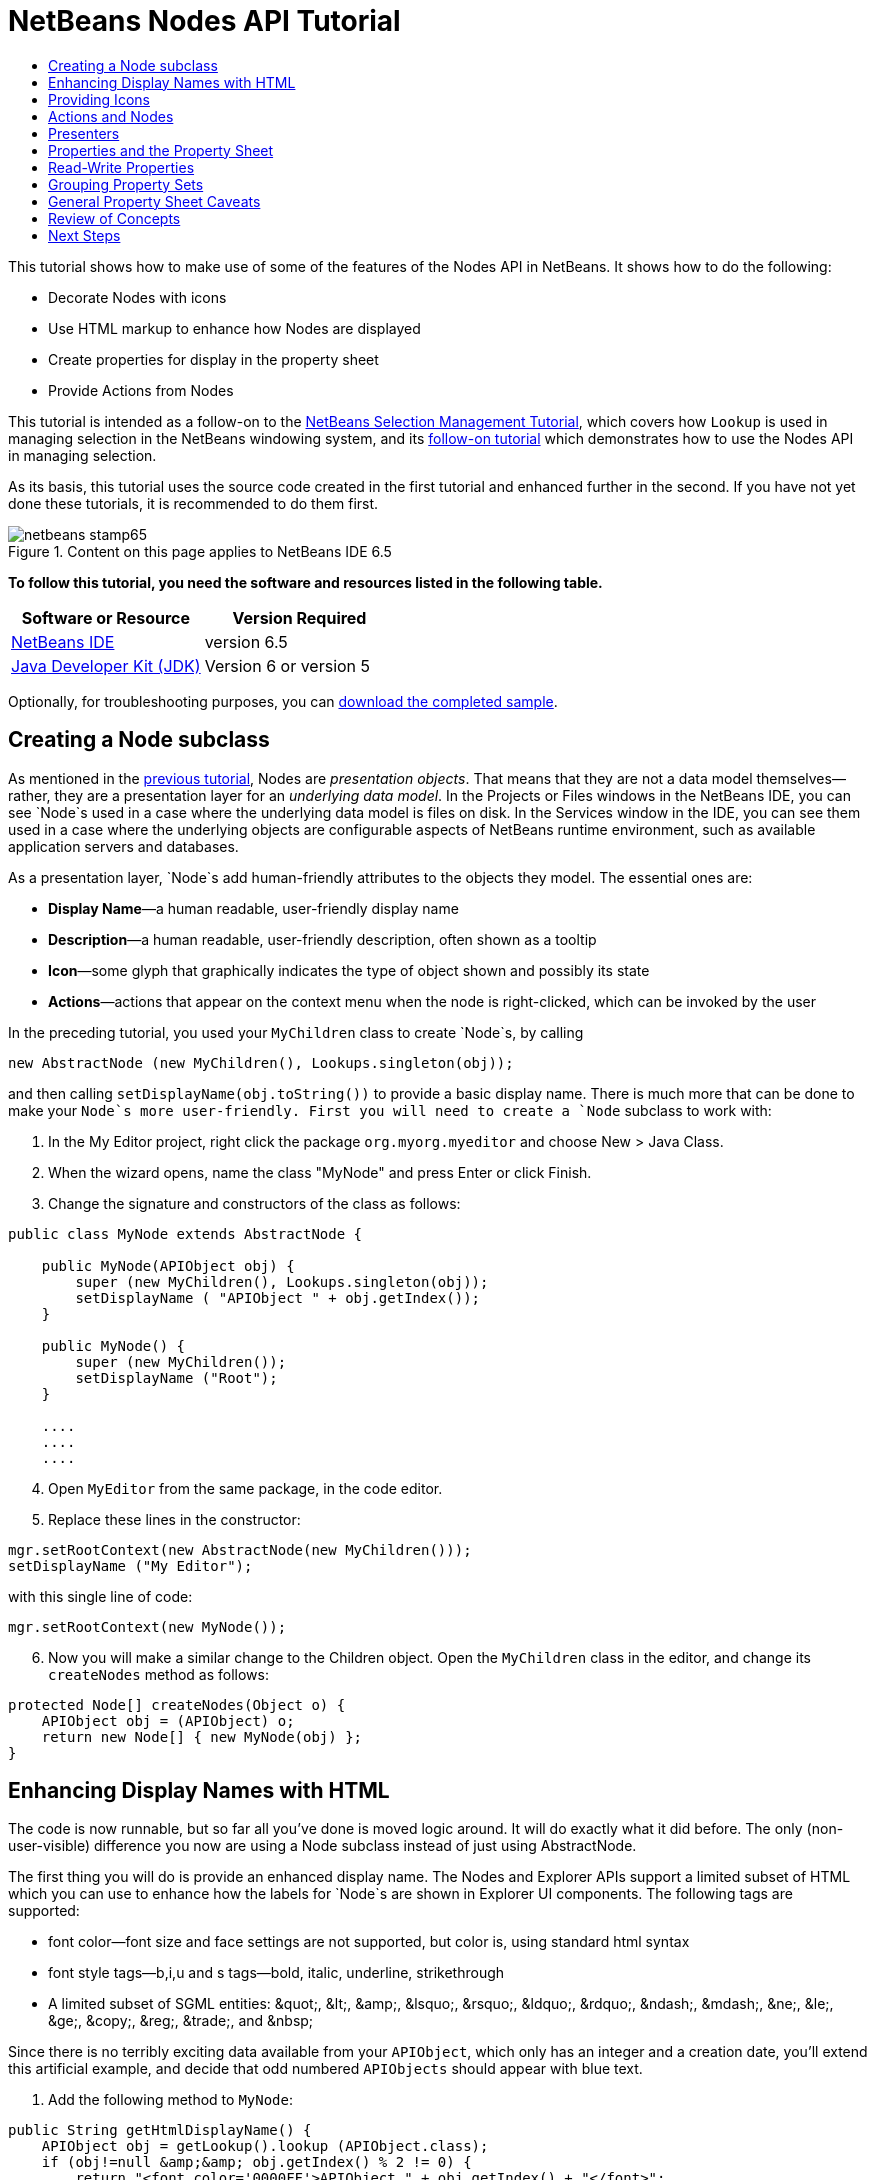 // 
//     Licensed to the Apache Software Foundation (ASF) under one
//     or more contributor license agreements.  See the NOTICE file
//     distributed with this work for additional information
//     regarding copyright ownership.  The ASF licenses this file
//     to you under the Apache License, Version 2.0 (the
//     "License"); you may not use this file except in compliance
//     with the License.  You may obtain a copy of the License at
// 
//       http://www.apache.org/licenses/LICENSE-2.0
// 
//     Unless required by applicable law or agreed to in writing,
//     software distributed under the License is distributed on an
//     "AS IS" BASIS, WITHOUT WARRANTIES OR CONDITIONS OF ANY
//     KIND, either express or implied.  See the License for the
//     specific language governing permissions and limitations
//     under the License.
//

= NetBeans Nodes API Tutorial
:jbake-type: platform-tutorial
:jbake-tags: tutorials 
:jbake-status: published
:syntax: true
:source-highlighter: pygments
:toc: left
:toc-title:
:icons: font
:experimental:
:description: NetBeans Nodes API Tutorial - Apache NetBeans
:keywords: Apache NetBeans Platform, Platform Tutorials, NetBeans Nodes API Tutorial

This tutorial shows how to make use of some of the features of the Nodes API in NetBeans. It shows how to do the following:

* Decorate Nodes with icons
* Use HTML markup to enhance how Nodes are displayed
* Create properties for display in the property sheet
* Provide Actions from Nodes

This tutorial is intended as a follow-on to the  link:nbm-selection-1.html[NetBeans Selection Management Tutorial], which covers how `Lookup` is used in managing selection in the NetBeans windowing system, and its  link:nbm-selection-2.html[follow-on tutorial] which demonstrates how to use the Nodes API in managing selection.

As its basis, this tutorial uses the source code created in the first tutorial and enhanced further in the second. If you have not yet done these tutorials, it is recommended to do them first.



image::images/netbeans-stamp65.gif[title="Content on this page applies to NetBeans IDE 6.5"]


*To follow this tutorial, you need the software and resources listed in the following table.*

|===
|Software or Resource |Version Required 

| link:https://netbeans.apache.org/download/index.html[NetBeans IDE] |version 6.5 

| link:https://www.oracle.com/technetwork/java/javase/downloads/index.html[Java Developer Kit (JDK)] |Version 6 or
version 5 
|===

Optionally, for troubleshooting purposes, you can  link:http://plugins.netbeans.org/PluginPortal/faces/PluginDetailPage.jsp?pluginid=3146[download the completed sample].


== Creating a Node subclass

As mentioned in the  link:nbm-selection-2.html[previous tutorial], Nodes are _presentation objects_. That means that they are not a data model themselves—rather, they are a presentation layer for an _underlying data model_. In the Projects or Files windows in the NetBeans IDE, you can see `Node`s used in a case where the underlying data model is files on disk. In the Services window in the IDE, you can see them used in a case where the underlying objects are configurable aspects of NetBeans runtime environment, such as available application servers and databases.

As a presentation layer, `Node`s add human-friendly attributes to the objects they model. The essential ones are:

* *Display Name*—a human readable, user-friendly display name
* *Description*—a human readable, user-friendly description, often shown as a tooltip
* *Icon*—some glyph that graphically indicates the type of object shown and possibly its state
* *Actions*—actions that appear on the context menu when the node is right-clicked, which can be invoked by the user

In the preceding tutorial, you used your `MyChildren` class to create `Node`s, by calling


[source,java]
----

new AbstractNode (new MyChildren(), Lookups.singleton(obj));
----

and then calling `setDisplayName(obj.toString())` to provide a basic display name. There is much more that can be done to make your `Node`s more user-friendly. First you will need to create a `Node` subclass to work with:


[start=1]
1. In the My Editor project, right click the package `org.myorg.myeditor` and choose New > Java Class.

[start=2]
1. When the wizard opens, name the class "MyNode" and press Enter or click Finish.

[start=3]
1. Change the signature and constructors of the class as follows:

[source,java]
----

public class MyNode extends AbstractNode {

    public MyNode(APIObject obj) {
        super (new MyChildren(), Lookups.singleton(obj));
        setDisplayName ( "APIObject " + obj.getIndex());
    }
    
    public MyNode() {
        super (new MyChildren());
        setDisplayName ("Root");
    }

    ....
    ....
    ....

    
----


[start=4]
1. Open `MyEditor` from the same package, in the code editor.

[start=5]
1. Replace these lines in the constructor:

[source,java]
----

mgr.setRootContext(new AbstractNode(new MyChildren()));
setDisplayName ("My Editor");
----

with this single line of code:

[source,java]
----

mgr.setRootContext(new MyNode());
----


[start=6]
1. Now you will make a similar change to the Children object. Open the `MyChildren` class in the editor, and change its `createNodes` method as follows:

[source,java]
----

protected Node[] createNodes(Object o) {
    APIObject obj = (APIObject) o;
    return new Node[] { new MyNode(obj) };
}
----


== Enhancing Display Names with HTML

The code is now runnable, but so far all you've done is moved logic around. It will do exactly what it did before. The only (non-user-visible) difference you now are using a Node subclass instead of just using AbstractNode.

The first thing you will do is provide an enhanced display name. The Nodes and Explorer APIs support a limited subset of HTML which you can use to enhance how the labels for `Node`s are shown in Explorer UI components. The following tags are supported:

* font color—font size and face settings are not supported, but color is, using standard html syntax
* font style tags—b,i,u and s tags—bold, italic, underline, strikethrough
* A limited subset of SGML entities: &amp;quot;, &amp;lt;, &amp;amp;, &amp;lsquo;, &amp;rsquo;, &amp;ldquo;, &amp;rdquo;, &amp;ndash;, &amp;mdash;, &amp;ne;, &amp;le;, &amp;ge;, &amp;copy;, &amp;reg;, &amp;trade;, and &amp;nbsp;

Since there is no terribly exciting data available from your `APIObject`, which only has an integer and a creation date, you'll extend this artificial example, and decide that odd numbered `APIObjects` should appear with blue text.


[start=1]
1. Add the following method to `MyNode`:

[source,xml]
----

public String getHtmlDisplayName() {
    APIObject obj = getLookup().lookup (APIObject.class);
    if (obj!=null &amp;&amp; obj.getIndex() % 2 != 0) {
        return "<font color='0000FF'>APIObject " + obj.getIndex() + "</font>";
    } else {
        return null;
    }
}
----


[start=2]
1. What the above code accomplishes is this: When painting, the Explorer component showing the nodes calls `getHtmlDisplayName()` first. If it gets a non-null value back, then it will use the HTML string it received and a fast, lightweight HTML renderer to render it. If it is null, then it will fall back to whatever is returned by `getDisplayName()`. So this way, any `MyNode` whose `APIObject` has an index not divisible by 2 will have a non-null HTML display name.

Run the suite again and you should see the following:


image::images/technicolor-nodes-60.png[]

There are two reasons for `getDisplayName()` and `getHtmlDisplayName()` being separate methods: First, it is an optimization; second, as you will see later, it makes it possible to compose HTML strings together, without needing to strip <html> marker tags.

You can enhance this further—in the previous tutorial, the date was included in the HTML string, and you have removed it here. So let's make your HTML string a little more complex, and provide HTML display names for all of your nodes.


[start=1]
1. Modify the `getHtmlDisplayName()` method as follows:

[source,xml]
----

public String getHtmlDisplayName() {
    APIObject obj = getLookup().lookup (APIObject.class);
    if (obj != null) {
        return "<font color='#0000FF'>APIObject " + obj.getIndex() + "</font>" +
                "<font color='AAAAAA'><i>" + obj.getDate() + "</i></font>";
    } else {
        return null;
    }
}
----


[start=2]
1. Run the suite again and now you should see the following:


image::images/technicolor-nodes-2-60.png[]

One minor thing you can do to improve appearance here: You are currently using hard-coded colors in your HTML. Yet NetBeans can run under various look and feels, and there's no guarantee that your hard-coded color will not be the same as or very close to the background color of the tree or other UI component your Node appears in.

The NetBeans HTML renderer provides a minor extension to the HTML spec which makes it possible to look up colors by passing UIManager keys. The look and feel Swing is using provides a UIManager, which manages a name-value map of the colors and fonts a given look and feel uses. Most (but not all) look and feels find the colors to use for different GUI elements by calling `UIManager.getColor(String)`, where the string key is some agreed-upon value. So by using values from UIManager, you can guarantee that you will always be producing readable text. The two keys you will use are "textText", which returns the default color for text (usually black unless using a look and feel with a dark-background theme), and "controlShadow" which should give us a color that contrasts, but not too much, with the default control background color.


[start=1]
1. Modify the `getHtmlDisplayName()` method as follows:

[source,xml]
----

public String getHtmlDisplayName() {
    APIObject obj = getLookup().lookup (APIObject.class);
    if (obj != null) {
        return "<font color='!textText'>APIObject " + obj.getIndex() + "</font>" +
                "<font color='!controlShadow'><i>" + obj.getDate() + "</i></font>";
    } else {
        return null;
    }
}
----


[start=2]
1. Run the suite again and now you should see the following:


image::images/technicolor-nodes-3-60.png[]

You'll note above that you got rid of your blue color and switched to plain old black. Using the value of `UIManager.getColor("textText")` guarantees us text that will always be readable under any look and feel, which is valuable; also, color should be used sparingly in user interfaces, to avoid the  link:http://www.catb.org/jargon/html/A/angry-fruit-salad.html[angry fruit salad] effect. If you really want to use wilder colors in your UI, the best bet is to either find a UIManager key/value pair that consistently gets what you want, or create a  link:https://netbeans.apache.org/wiki/devfaqmodulesgeneral[ModuleInstall] class and  link:https://github.com/apache/netbeans/blob/master/platform/o.n.swing.plaf/src/org/netbeans/swing/plaf/util/RelativeColor.java[ _derive the color_] _from a color you can get from UIManager_, or if you are sure you know the color theme of the look and feel, hard-code it on a per-look and feel basis (`if ("aqua".equals(UIManager.getLookAndFeel().getID())...`).


== Providing Icons

Icons, used judiciously, also enhance user interfaces. So providing 16x16 pixel icon is another way to improve the appearance of your UI. One caveat of using icons is, do not attempt to convey too much information via an icon—there are not a lot of pixels there to work with. A second caveat that applies to both icons and display names is, _never use only color to distinguish a node_— there are many people in the world who are colorblind.

Providing an icon is quite simple—you just load an image and set it. You will need to have a GIF or PNG file to use. If you do not have one easily available, here is one you can use:


image::images/icon.png[]


[start=1]
1. Copy the image linked above, or another 16x16 PNG or GIF, into the same package as the `MyEditor` class.

[start=2]
1. Add the following method to the `MyNode` class:

[source,java]
----

public Image getIcon (int type) {
    return Utilities.loadImage ("org/myorg/myeditor/icon.png");
}
----

Note that it is possible to have different icon sizes and styles—the possible int values passed to `getIcon()` are constants on `java.beans.BeanInfo`, such as `BeanInfo.ICON_COLOR_16x16`. Also, while you can use the standard JDK `ImageIO.read()` to load your images, `Utilities.loadImage()` is more optimized, has better caching behavior, and supports branding of images.

[start=3]
1. If you run the code now, you will notice one thing—the icon is used for some nodes but not others! The reason for this is that it is common to use a different icon for an unexpanded versus an expanded `Node`. All you need to do to fix this is to override another method.

Add the following additional method to the `MyNode`:


[source,java]
----

public Image getOpenedIcon(int i) {
    return getIcon (i);
}
----


[start=4]
1. Now if you run the suite, all of the Nodes will have the correct icon, as shown below:


image::images/icon-nodes.png[]


== Actions and Nodes

The next aspect of `Node`s you will treat is _Actions_. A `Node` has a popup menu which can contain actions that the user can invoke against that `Node`. Any subclass of `javax.swing.Action` can be provided by a `Node`, and will show up in its popup menu. Additionally, there is the concept of _presenters_, which you will cover later.

First, let's create a simple action for your nodes to provide:


[start=1]
1. Override the `getActions()` method of `MyNode` as follows:

[source,java]
----

public Action[] getActions (boolean popup) {
    return new Action[] { new MyAction() };
}
----


[start=2]
1. Now, create the `MyAction` class as an inner class of `MyNode`:

[source,java]
----

private class MyAction extends AbstractAction {
    public MyAction () {
        putValue (NAME, "Do Something");
    }

    public void actionPerformed(ActionEvent e) {
        APIObject obj = getLookup().lookup (APIObject.class);
        JOptionPane.showMessageDialog(null, "Hello from " + obj);
    }
} 
----


[start=3]
1. Run the suite again and notice that when you right-click on a node, a menu item is shown:


image::images/action-no-presenter-60.png[]

When you select the menu item, the action is invoked:


image::images/optionpane-60.png[]


== Presenters

Of course, sometimes you will want to provide a submenu or checkbox menu item or some other component, other than a JMenuItem, to display in the popup menu. This is quite easy:


[start=1]
1. Add to the signature of `MyAction` that it implements `Presenter.Popup`:

[source,java]
----

private class MyAction extends AbstractAction implements Presenter.Popup {
----


[start=2]
1. Press Ctrl-Shift-I to fix imports.

[start=3]
1. Position the caret in the class signature line of `MyAction` and press Alt-Enter when the lightbulb glyph appears in the margin, and accept the hint "Implement All Abstract Methods".

[start=4]
1. Implement the newly created method `getPopupPresenter()` as follows:

[source,java]
----

public JMenuItem getPopupPresenter() {
    JMenu result = new JMenu("Submenu");  //remember JMenu is a subclass of JMenuItem
    result.add (new JMenuItem(this));
    result.add (new JMenuItem(this));
    return result;
}
----


[start=5]
1. Run the suite again and notice that you now have the following:


image::images/action-with-presenter-60.png[]

The result is not too exciting—you now have a submenu called "Submenu" with two identical menu items. But again, you should get the idea of what is possible here—if you want to return a `JCheckBoxMenuItem` or some other kind of menu item, it is possible to do that.


[NOTE]
====
*Caveat:* You can also use Presenter.Menu to provide a different component to display for any action in the main menu, _but_ certain versions of Mac OS-X for Macintosh do not play nicely at all with random Swing components being embedded in menu items. To be safe, do not use anything but JMenu, JMenuItem and subclasses thereof in the main menu.

====


== Properties and the Property Sheet

The last subject you'll cover in this tutorial is properties. You are probably aware that NetBeans IDE contains a "property sheet" which can display the "properties" of a `Node`. What exactly "properties" means depends on how the `Node` is implemented. Properties are essentially name-value pairs which have a Java type, which are grouped in sets and shown in the property sheet—where writable properties can be edited via their _property editors_ (see  link:https://docs.oracle.com/javase/8/docs/api/java/beans/PropertyEditor.html[`java.beans.PropertyEditor`] for general information about property editors).

So, built into `Node`s from the ground up is the idea that a Node may have properties that can be viewed and, optionally, edited on a property sheet. Adding support for this is quite easy. There is a convenience class in the Nodes API, `Sheet`, which represents the entire set of properties for a Node. To it you may add instances of `Sheet.Set`, which represent "property sets", which appear in the property sheet as groups of properties.


[start=1]
1. Override `MyNode.createSheet()` as follows:

[source,java]
----

protected Sheet createSheet() {

    Sheet sheet = Sheet.createDefault();
    Sheet.Set set = Sheet.createPropertiesSet();
    APIObject obj = getLookup().lookup(APIObject.class);

    try {

        Property indexProp = new PropertySupport.Reflection(obj, Integer.class, "getIndex", null);
        Property dateProp = new PropertySupport.Reflection(obj, Date.class, "getDate", null);

        indexProp.setName("index");
        dateProp.setName("date");

        set.put(indexProp);
        set.put(dateProp);

    } catch (NoSuchMethodException ex) {
        ErrorManager.getDefault();
    }

    sheet.put(set);
    return sheet;

}
----


[start=2]
1. Press Ctrl-Shift-I to Fix Imports.

[start=3]
1. Right click the module suite and choose Run to launch a copy of NetBeans with the suite's modules installed.

[start=4]
1. Use File > Open Editor to show your editor.

[start=5]
1. Select Window > Properties to show the NetBeans property sheet.

[start=6]
1. Click in your editor window and move the selection between different nodes, and notice the property sheet updating, just as your `MyViewer` component does, as shown below:


image::images/property-sheet-60.png[]

The above code makes use of a very convenient class: `PropertySupport.Reflection`, which may simply be passed an object, a type, and getter and setter method names, and it will create a Property object that can read (and optionally write) that property of the object in question. So you use `PropertySupport.Reflection` a simple way to wire one `Property` object up to the `getIndex()` method of `APIObject`.

If you want `Property` objects for nearly all of the getters/setters on an underlying model object, you may want to use or subclass `BeanNode`, which is a full implementation of `Node` that can be given a random object and will try to create all the necessary properties for it (and listen for changes) via reflection (how exactly they are presented can be controlled by creating a  link:https://docs.oracle.com/javase/8/docs/api/java/beans/BeanInfo.html[`BeanInfo`] for the class of the object to be represented by the node).


[NOTE]
====
*Caveat:* Setting the `name` of your properties is very important. Property objects test their equality based on names. If you are adding some properties to a `Sheet.Set` and they seem to be disappearing, very probably their name is not set—so putting one property in a `HashSet` with the same (empty) name as another is causing later added ones to displace earlier added ones.

====


== Read-Write Properties

To play with this concept further, what you really need is a read/write property. So the next step is to add some additional support to `APIObject` to make the `Date` property settable.


[start=1]
1. Open `org.myorg.myapi.APIObject` in the code editor.

[start=2]
1. Remove the `final` keyword from the line declaring the `date` field

[start=3]
1. Add the following setter and property change support methods to `APIObject`:

[source,java]
----

private List listeners = Collections.synchronizedList(new LinkedList());

public void addPropertyChangeListener (PropertyChangeListener pcl) {
    listeners.add (pcl);
}

public void removePropertyChangeListener (PropertyChangeListener pcl) {
    listeners.remove (pcl);
}

private void fire (String propertyName, Object old, Object nue) {
    //Passing 0 below on purpose, so you only synchronize for one atomic call:
    PropertyChangeListener[] pcls = (PropertyChangeListener[]) listeners.toArray(new PropertyChangeListener[0]);
    for (int i = 0; i < pcls.length; i++) {
        pcls[i].propertyChange(new PropertyChangeEvent (this, propertyName, old, nue));
    }
}
----


[start=4]
1. Now, within the  ``APIObject`` , call the  ``fire``  method above:

[source,java]
----

public void setDate(Date d) {
    Date oldDate = date;
    date = d;
    fire("date", oldDate, date);
 }
----


[start=5]
1. In `MyNode.createSheet()`, change the way `dateProp` is declared, so that it will be writable as well as readable:

[source,java]
----

Property dateProp = new PropertySupport.Reflection(obj, Date.class, "date");
----

Now, rather than specifying explicit getters and setters, you are just providing the property name, and `PropertySupport.Reflection` will find the getter and setter methods for us (and in fact it will also find the `addPropertyChangeListener()` method automatically).

[start=6]
1. Re-run the module suite, and notice that you can now select an instance of `MyNode` in `MyEditor` and actually edit the date value, as shown below:


image::images/date-readwrite-60.png[]

NOTE:  The result is persisted when you restart the IDE.

However, there is still one bug in this code: When you change the Date property, you should also update the display name of your node. So you will make one more change to `MyNode` and have it listen for property changes on `APIObject`.


[start=1]
1. Modify the signature of `MyNode` so that it implements `java.beans.PropertyChangeListener`:

[source,java]
----

public class MyNode extends AbstractNode implements PropertyChangeListener {
----


[start=2]
1. Press Ctrl-Shift-I to Fix Imports.

[start=3]
1. Placing the caret in the signature line, accept the hint "Implement All Abstract Methods".

[start=4]
1. Add the following line to the constructor which takes an argument of `APIObject`:

[source,java]
----

obj.addPropertyChangeListener(WeakListeners.propertyChange(this, obj));
----

Note that here you are using a utility method on `org.openide.util.WeakListeners`. This is a technique for avoiding memory leaks—an `APIObject` will only weakly reference its `MyNode`, so if the `Node`'s parent is collapsed, the `Node` can be garbage collected. If the `Node` were still referenced in the list of listeners owned by `APIObject`, it would be a memory leak. In your case, the `Node` actually owns the `APIObject`, so this is not a terrible situation—but in real world programming, objects in a data model (such as files on disk) may be much longer-lived than `Node`s displayed to the user. Whenever you add a listener to an object which you never explicitly remove, it is preferable to use `WeakListeners`—otherwise you may create memory leaks which will be quite a headache later. If you instantiate a separate listener class, though, be sure to keep a strong reference to it from the code that attaches it—otherwise it will be garbage collected almost as soon as it is added.

[start=5]
1. Finally, implement the `propertyChange()` method:

[source,java]
----

public void propertyChange(PropertyChangeEvent evt) {
    if ("date".equals(evt.getPropertyName())) {
        this.fireDisplayNameChange(null, getDisplayName());
    }
}
----


[start=6]
1. Run the module suite again, select a `MyNode` in the `MyEditor` window and change its `Date` property—notice that the display name of the `Node` is now updated correctly, as shown below, where the year 2009 and is now reflected both on the node and in the property sheet:


image::images/changed-date-nodes-60.png[]


== Grouping Property Sets

You may have noticed when running Matisse, NetBeans IDE's form editor, that there is a set of buttons at the top of the property sheet, for switching between groups of property sets.

Generally this is only advisable if you have a really large number of properties, and generally it's not advisable for ease-of-use _to_ have a really large number of properties. Nonetheless, if you feel you need to split out your sets of properties into groups, this is easy to accomplish.

`Property` has the methods `getValue()` and `setValue()`, as does `PropertySet` (both of them inherit this from  link:https://docs.oracle.com/javase/8/docs/api/java/beans/FeatureDescriptor.html[`java.beans.FeatureDescriptor`]). These methods can be used in certain cases, for passing ad-hoc "hints" between a given `Property` or `PropertySet` and the property sheet or certain kinds of property editor (for example, passing a default filechooser directory to an editor for `java.io.File`). And that is the technique by which you can specify a group name (to be displayed on a button) for one or more `PropertySet`s. In real world coding, this should be a localized string, not a hard-coded string as below:


[start=1]
1. Open `MyNode` in the code editor

[start=2]
1. Modify the method `createSheet()` as follows (modified and added lines are in blue):

[source,java]
----

    protected Sheet createSheet() {
        
        Sheet sheet = Sheet.createDefault();
        Sheet.Set set = sheet.createPropertiesSet();
        Sheet.Set set2 = sheet.createPropertiesSet();
        set2.setDisplayName("Other");
        set2.setName("other");
        APIObject obj = getLookup().lookup (APIObject.class);

        try {
        
            Property indexProp = new PropertySupport.Reflection(obj, Integer.class, "getIndex", null);
            Property dateProp = new PropertySupport.Reflection(obj, Date.class, "date");
            
            indexProp.setName("index");
            dateProp.setName ("date");
            set.put (indexProp);
            
            set2.put (dateProp);
            set2.setValue("tabName", "Other Tab");
            
        } catch (NoSuchMethodException ex) {
            ErrorManager.getDefault();
        }
        
        sheet.put(set);
        sheet.put(set2);
        return sheet;
        
    }
----


[start=3]
1. Run the suite again, and notice that there are now buttons at the top of the property sheet, and there is one property under each, as seen here:


image::images/other-tab-60.png[]


== General Property Sheet Caveats

If you used NetBeans 3.6 or earlier, you may notice that older versions of NetBeans employed the property sheet very heavily as a core element of the UI, whereas it's not so prevalent today. The reason is simple: _property sheet based UIs are not terribly user-friendly_. That doesn't mean don't use the property sheet, but use it judiciously. If you have the option of providing a customizer with a nice GUI, do so—your users will thank you.

And if you have an enormous number of properties on one object, try to find some overall settings that encapsulate the most probable combinations of settings. For example, think of what the settings for a tool for managing imports on a Java class can be—you can provide integers for setting the threshold number of usages of a package required for wildcard imports, the threshold number of uses of a fully qualified class name required before importing it at all, and lots of other numbers ad nauseum. Or you can ask yourself the question, _what is the user trying to do?_. In this case, it's either going to be getting rid of import statements or getting rid of fully qualified names. So probably settings of _low noise, medium noise_ and _high noise_ where "noise" refers to the amount of fully qualified class/package names in the edited source file would do just as well and be much easier to use. Where you can make life simpler for the user, do so.


== Review of Concepts

This tutorial has sought to get across the following ideas:

* Nodes are a presentation layer
* The display names of Nodes can be customized using a limited subset of HTML
* Nodes have icons, and you can provide custom icons for nodes you create
* Nodes have Actions; an Action which implements Presenter.Popup can provide its own component to display in a popup menu; the same is true for main menu items using Presenter.Menu, and toolbar items using Presenter.Toolbar
* Nodes have properties, which can be displayed on the property sheet


link:http://netbeans.apache.org/community/mailing-lists.html[Send Us Your Feedback]



== Next Steps

You've now begun to delve into how to get more out of the property sheet in NetBeans. In the  link:nbm-property-editors.html[next tutorial], you will cover how to write custom editors and provide a custom inline editor for use in the property sheet. 

